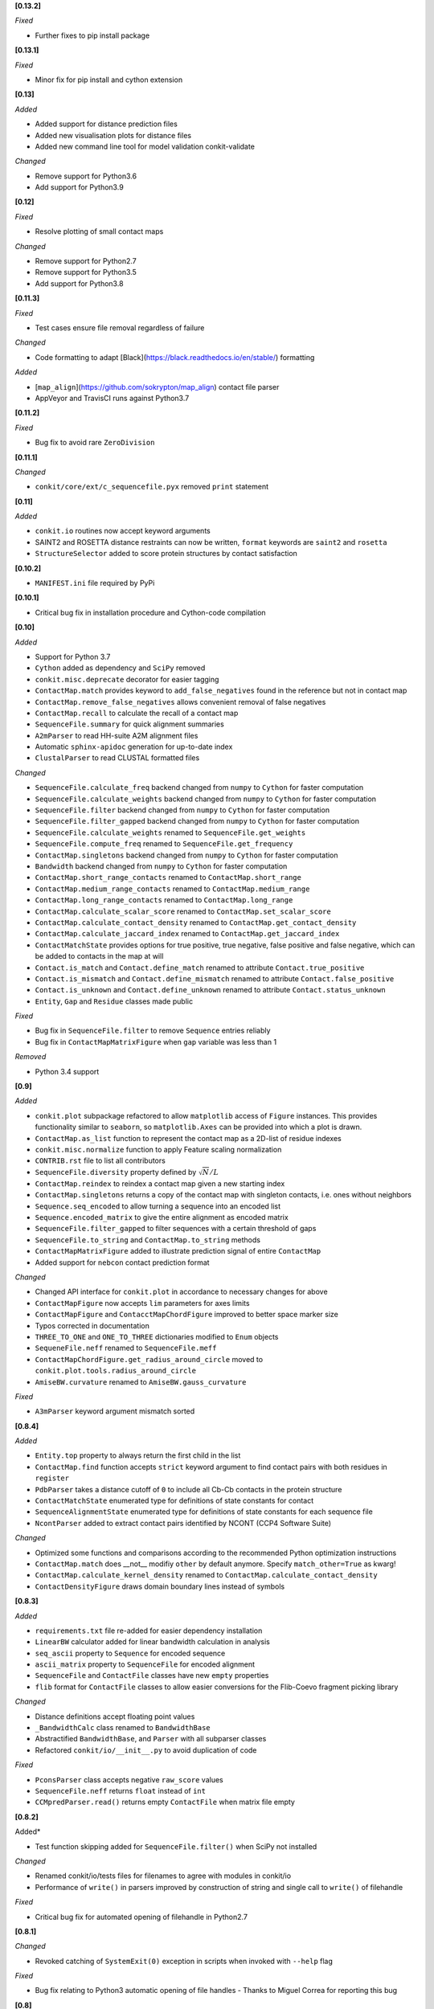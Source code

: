 **[0.13.2]**

*Fixed*

- Further fixes to pip install package

**[0.13.1]**

*Fixed*

- Minor fix for pip install and cython extension

**[0.13]**

*Added*

- Added support for distance prediction files
- Added new visualisation plots for distance files
- Added new command line tool for model validation conkit-validate

*Changed*

- Remove support for Python3.6
- Add support for Python3.9

**[0.12]**

*Fixed*

- Resolve plotting of small contact maps

*Changed*

- Remove support for Python2.7
- Remove support for Python3.5
- Add support for Python3.8

**[0.11.3]**

*Fixed*

- Test cases ensure file removal regardless of failure

*Changed*

- Code formatting to adapt [Black](https://black.readthedocs.io/en/stable/) formatting

*Added*

- [``map_align``](https://github.com/sokrypton/map_align) contact file parser
- AppVeyor and TravisCI runs against Python3.7

**[0.11.2]**

*Fixed*

- Bug fix to avoid rare ``ZeroDivision``

**[0.11.1]**

*Changed*

- ``conkit/core/ext/c_sequencefile.pyx`` removed ``print`` statement

**[0.11]**

*Added*

- ``conkit.io`` routines now accept keyword arguments
- SAINT2 and ROSETTA distance restraints can now be written, ``format`` keywords are ``saint2`` and ``rosetta``
- ``StructureSelector`` added to score protein structures by contact satisfaction

**[0.10.2]**

- ``MANIFEST.ini`` file required by PyPi

**[0.10.1]**

- Critical bug fix in installation procedure and Cython-code compilation

**[0.10]**

*Added*

- Support for Python 3.7
- ``Cython`` added as dependency and ``SciPy`` removed
- ``conkit.misc.deprecate`` decorator for easier tagging
- ``ContactMap.match`` provides keyword to ``add_false_negatives`` found in the reference but not in contact map
- ``ContactMap.remove_false_negatives`` allows convenient removal of false negatives
- ``ContactMap.recall`` to calculate the recall of a contact map
- ``SequenceFile.summary`` for quick alignment summaries
- ``A2mParser`` to read HH-suite A2M alignment files
- Automatic ``sphinx-apidoc`` generation for up-to-date index
- ``ClustalParser`` to read CLUSTAL formatted files

*Changed*

- ``SequenceFile.calculate_freq`` backend changed from ``numpy`` to ``Cython`` for faster computation
- ``SequenceFile.calculate_weights`` backend changed from ``numpy`` to ``Cython`` for faster computation
- ``SequenceFile.filter`` backend changed from ``numpy`` to ``Cython`` for faster computation
- ``SequenceFile.filter_gapped`` backend changed from ``numpy`` to ``Cython`` for faster computation
- ``SequenceFile.calculate_weights`` renamed to ``SequenceFile.get_weights``
- ``SequenceFile.compute_freq`` renamed to ``SequenceFile.get_frequency``
- ``ContactMap.singletons`` backend changed from ``numpy`` to ``Cython`` for faster computation
- ``Bandwidth`` backend changed from ``numpy`` to ``Cython`` for faster computation
- ``ContactMap.short_range_contacts`` renamed to ``ContactMap.short_range``
- ``ContactMap.medium_range_contacts`` renamed to ``ContactMap.medium_range``
- ``ContactMap.long_range_contacts`` renamed to ``ContactMap.long_range``
- ``ContactMap.calculate_scalar_score`` renamed to ``ContactMap.set_scalar_score``
- ``ContactMap.calculate_contact_density`` renamed to ``ContactMap.get_contact_density``
- ``ContactMap.calculate_jaccard_index`` renamed to ``ContactMap.get_jaccard_index``
- ``ContactMatchState`` provides options for true positive, true negative, false positive and false negative, which can be added to contacts in the map at will
- ``Contact.is_match`` and ``Contact.define_match`` renamed to attribute ``Contact.true_positive``
- ``Contact.is_mismatch`` and ``Contact.define_mismatch`` renamed to attribute ``Contact.false_positive``
- ``Contact.is_unknown`` and ``Contact.define_unknown`` renamed to attribute ``Contact.status_unknown``
- ``Entity``, ``Gap`` and ``Residue`` classes made public

*Fixed*

- Bug fix in ``SequenceFile.filter`` to remove ``Sequence`` entries reliably
- Bug fix in ``ContactMapMatrixFigure`` when ``gap`` variable was less than 1

*Removed*

- Python 3.4 support

**[0.9]**

*Added*

- ``conkit.plot`` subpackage refactored to allow ``matplotlib`` access of ``Figure`` instances. This provides
  functionality similar to ``seaborn``, so ``matplotlib.Axes`` can be provided into which a plot is drawn.
- ``ContactMap.as_list`` function to represent the contact map as a 2D-list of residue indexes
- ``conkit.misc.normalize`` function to apply Feature scaling normalization
- ``CONTRIB.rst`` file to list all contributors
- ``SequenceFile.diversity`` property defined by :math:`\sqrt{N}/L`
- ``ContactMap.reindex`` to reindex a contact map given a new starting index
- ``ContactMap.singletons`` returns a copy of the contact map with singleton contacts, i.e. ones without neighbors
- ``Sequence.seq_encoded`` to allow turning a sequence into an encoded list
- ``Sequence.encoded_matrix`` to give the entire alignment as encoded matrix
- ``SequenceFile.filter_gapped`` to filter sequences with a certain threshold of gaps
- ``SequenceFile.to_string`` and ``ContactMap.to_string`` methods
- ``ContactMapMatrixFigure`` added to illustrate prediction signal of entire ``ContactMap``
- Added support for ``nebcon`` contact prediction format

*Changed*

- Changed API interface for ``conkit.plot`` in accordance to necessary changes for above
- ``ContactMapFigure`` now accepts ``lim`` parameters for axes limits
- ``ContactMapFigure`` and ``ContacctMapChordFigure`` improved to better space marker size
- Typos corrected in documentation 
- ``THREE_TO_ONE`` and ``ONE_TO_THREE`` dictionaries modified to ``Enum`` objects
- ``SequeneFile.neff`` renamed to ``SequenceFile.meff``
- ``ContactMapChordFigure.get_radius_around_circle`` moved to ``conkit.plot.tools.radius_around_circle``
- ``AmiseBW.curvature`` renamed to ``AmiseBW.gauss_curvature``

*Fixed*

- ``A3mParser`` keyword argument mismatch sorted

**[0.8.4]**

*Added*

- ``Entity.top`` property to always return the first child in the list
- ``ContactMap.find`` function accepts ``strict`` keyword argument to find contact pairs with both residues in ``register``
- ``PdbParser`` takes a distance cutoff of ``0`` to include all Cb-Cb contacts in the protein structure
- ``ContactMatchState`` enumerated type for definitions of state constants for contact
- ``SequenceAlignmentState`` enumerated type for definitions of state constants for each sequence file 
- ``NcontParser`` added to extract contact pairs identified by NCONT (CCP4 Software Suite) 

*Changed*

- Optimized some functions and comparisons according to the recommended Python optimization instructions 
- ``ContactMap.match`` does __not__ modifiy ``other`` by default anymore. Specify ``match_other=True`` as kwarg!
- ``ContactMap.calculate_kernel_density`` renamed to ``ContactMap.calculate_contact_density`` 
- ``ContactDensityFigure`` draws domain boundary lines instead of symbols

**[0.8.3]**

*Added*

- ``requirements.txt`` file re-added for easier dependency installation
- ``LinearBW`` calculator added for linear bandwidth calculation in analysis
- ``seq_ascii`` property to ``Sequence`` for encoded sequence
- ``ascii_matrix`` property to ``SequenceFile`` for encoded alignment 
- ``SequenceFile`` and ``ContactFile`` classes have new ``empty`` properties
- ``flib`` format for ``ContactFile`` classes to allow easier conversions for the Flib-Coevo fragment picking library

*Changed*

- Distance definitions accept floating point values
- ``_BandwidthCalc`` class renamed to ``BandwidthBase``
- Abstractified ``BandwidthBase``, and ``Parser`` with all subparser classes 
- Refactored ``conkit/io/__init__.py`` to avoid duplication of code

*Fixed*

- ``PconsParser`` class accepts negative ``raw_score`` values
- ``SequenceFile.neff`` returns ``float`` instead of ``int``
- ``CCMpredParser.read()`` returns empty ``ContactFile`` when matrix file empty

**[0.8.2]**

Added*

- Test function skipping added for ``SequenceFile.filter()`` when SciPy not installed

*Changed*

- Renamed conkit/io/tests files for filenames to agree with modules in conkit/io
- Performance of ``write()`` in parsers improved by construction of string and single call to ``write()`` of filehandle

*Fixed*

- Critical bug fix for automated opening of filehandle in Python2.7 

**[0.8.1]**

*Changed*

- Revoked catching of ``SystemExit(0)`` exception in scripts when invoked with ``--help`` flag 

*Fixed*

- Bug fix relating to Python3 automatic opening of file handles - Thanks to Miguel Correa for reporting this bug

**[0.8]**

*Added*

- Logging message coloring according to message level
- ``filter()`` function added for redundancy/distant homolog removal from ``SequenceFile``
- License text added to each module
- ``io`` sub-package caches modules and imports upon request

*Changed*

- Default value in ``calculate_meff()`` and ``calculate_weights()`` changed from 0.7 to 0.8 [more commonly used in literature]
- ``core`` classes extracted to individual module files

*Fixed*

- Bug fix with PyPi installation where ``requirements.txt`` not found; fix includes removal of ``requirements.txt`` and addition of ``install_requires`` to ``setup.py`` instead. - Thanks to Miguel Correa for reporting this bug
